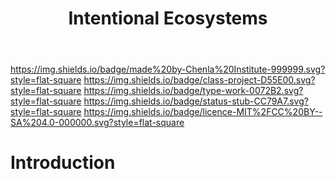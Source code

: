 #   -*- mode: org; fill-column: 60 -*-

#+TITLE: Intentional Ecosystems
#+STARTUP: showall
#+TOC: headlines 4
#+PROPERTY: filename
:PROPERTIES:
:CUSTOM_ID: 
:Name:      /home/deerpig/proj/chenla/projects/theme-ecosystem.or
:Created:   2017-04-28T17:47@Prek Leap (11.642600N-104.919210W)
:ID:        47bcc2d9-1d37-4eab-9de0-e5ec8a58e48e
:VER:       551911050.886948036
:GEO:       48P-491193-1287029-15
:BXID:      proj:UQH1-3720
:Class:     proj
:Type:      work
:Status:    stub
:Licence:   MIT/CC BY-SA 4.0
:END:

[[https://img.shields.io/badge/made%20by-Chenla%20Institute-999999.svg?style=flat-square]] 
[[https://img.shields.io/badge/class-project-D55E00.svg?style=flat-square]]
[[https://img.shields.io/badge/type-work-0072B2.svg?style=flat-square]]
[[https://img.shields.io/badge/status-stub-CC79A7.svg?style=flat-square]]
[[https://img.shields.io/badge/licence-MIT%2FCC%20BY--SA%204.0-000000.svg?style=flat-square]]


* Introduction

